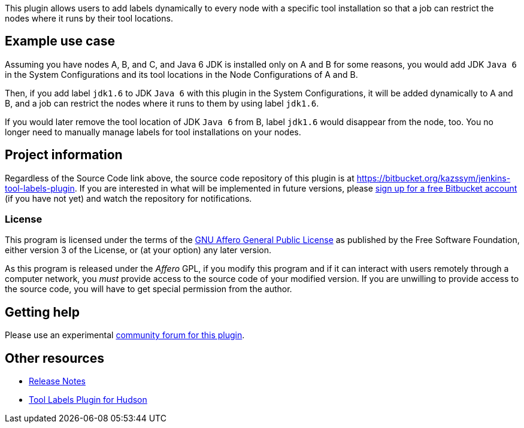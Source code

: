 This plugin allows users to add labels dynamically to every node with a
specific tool installation so that a job can restrict the nodes where it
runs by their tool locations.

[[ToolLabelsPlugin-Exampleusecase]]
== Example use case

Assuming you have nodes A, B, and C, and Java 6 JDK is installed only on
A and B for some reasons, you would add JDK `+Java 6+` in the System
Configurations and its tool locations in the Node Configurations of A
and B.

Then, if you add label `+jdk1.6+` to JDK `+Java 6+` with this plugin in
the System Configurations, it will be added dynamically to A and B, and
a job can restrict the nodes where it runs to them by using label
`+jdk1.6+`.

If you would later remove the tool location of JDK `+Java 6+` from B,
label `+jdk1.6+` would disappear from the node, too. You no longer need
to manually manage labels for tool installations on your nodes.

[[ToolLabelsPlugin-Projectinformation]]
== Project information

Regardless of the Source Code link above, the source code repository of
this plugin is at
https://bitbucket.org/kazssym/jenkins-tool-labels-plugin. If you are
interested in what will be implemented in future versions, please
https://bitbucket.org/account/signup/[sign up for a free Bitbucket
account] (if you have not yet) and watch the repository for
notifications.

[[ToolLabelsPlugin-License]]
=== License

This program is licensed under the terms of the
http://www.gnu.org/licenses/agpl.html[GNU Affero General Public License]
as published by the Free Software Foundation, either version 3 of the
License, or (at your option) any later version.

As this program is released under the _Affero_ GPL, if you modify this
program and if it can interact with users remotely through a computer
network, you _must_ provide access to the source code of your modified
version. If you are unwilling to provide access to the source code, you
will have to get special permission from the author.

[[ToolLabelsPlugin-Gettinghelp]]
== Getting help

Please use an experimental
https://support.zoho.com/portal/linuxfront/community/hudson-and-jenkins-plugins/tool-labels-plugin[community
forum for this plugin].

[[ToolLabelsPlugin-Otherresources]]
== Other resources

* https://support.zoho.com/portal/linuxfront/helpcenter/articles/release-notes-for-tool-labels-plugin[Release
Notes]
* http://kazssym.bitbucket.org/hudson-tool-labels-plugin/[Tool Labels
Plugin for Hudson]

